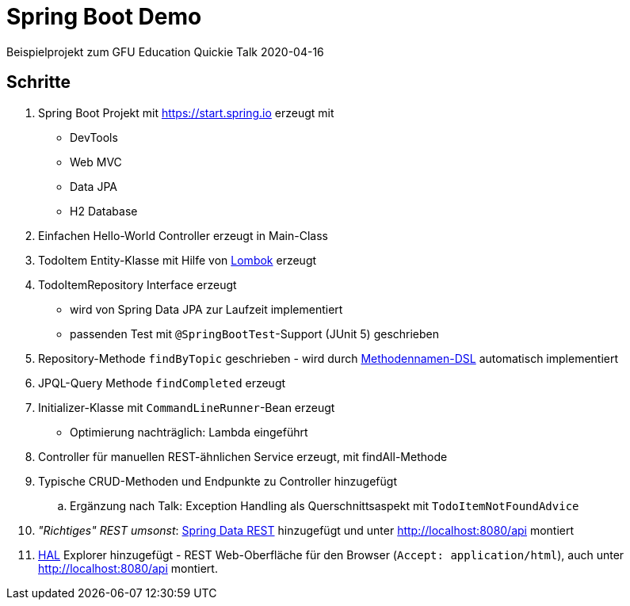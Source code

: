 = Spring Boot Demo

Beispielprojekt zum GFU Education Quickie Talk 2020-04-16

== Schritte

. Spring Boot Projekt mit https://start.spring.io erzeugt mit
** DevTools
** Web MVC
** Data JPA
** H2 Database
. Einfachen Hello-World Controller erzeugt in Main-Class
. TodoItem Entity-Klasse mit Hilfe von https://projectlombok.org/[Lombok] erzeugt
. TodoItemRepository Interface erzeugt
** wird von Spring Data JPA zur Laufzeit implementiert
** passenden Test mit `@SpringBootTest`-Support (JUnit 5) geschrieben
. Repository-Methode `findByTopic` geschrieben - wird durch https://docs.spring.io/spring-data/jpa/docs/current/reference/html/#jpa.query-methods.query-creation[Methodennamen-DSL] automatisch implementiert
. JPQL-Query Methode `findCompleted` erzeugt
. Initializer-Klasse mit `CommandLineRunner`-Bean erzeugt
** Optimierung nachträglich: Lambda eingeführt
. Controller für manuellen REST-ähnlichen Service erzeugt, mit findAll-Methode
. Typische CRUD-Methoden und Endpunkte zu Controller hinzugefügt
.. Ergänzung nach Talk: Exception Handling als Querschnittsaspekt mit `TodoItemNotFoundAdvice`
. _"Richtiges" REST umsonst_: https://spring.io/projects/spring-data-rest[Spring Data REST] hinzugefügt und unter http://localhost:8080/api montiert
. https://de.wikipedia.org/wiki/Hypertext_Application_Language[HAL] Explorer hinzugefügt - REST Web-Oberfläche für den Browser (`Accept: application/html`), auch unter http://localhost:8080/api montiert.
